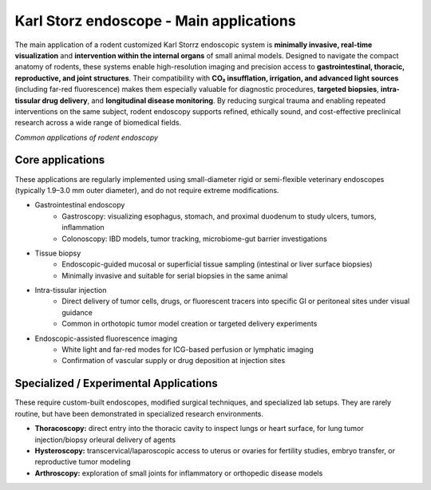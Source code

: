 Karl Storz endoscope - Main applications
========================================

The main application of a rodent customized Karl Storrz endoscopic system is **minimally invasive, real-time visualization**
and **intervention within the internal organs** of small animal models. Designed to navigate the compact anatomy of rodents,
these systems enable high-resolution imaging and precision access to **gastrointestinal, thoracic, reproductive, and joint structures**.
Their compatibility with **CO₂ insufflation, irrigation, and advanced light sources** (including far-red fluorescence) makes
them especially valuable for diagnostic procedures, **targeted biopsies**, **intra-tissular drug delivery**, and **longitudinal disease monitoring**.
By reducing surgical trauma and enabling repeated interventions on the same subject, rodent endoscopy supports refined,
ethically sound, and cost-effective preclinical research across a wide range of biomedical fields.

.. image:: ../_static/endoscocpe-applications.png
   :alt: *Common applications of rodent endoscopy*
   :width: 1000px
   :align: center

*Common applications of rodent endoscopy*

.. raw:: html

Core applications
-----------------
These applications are regularly implemented using small-diameter rigid or semi-flexible veterinary endoscopes (typically 1.9–3.0 mm
outer diameter), and do not require extreme modifications.

- Gastrointestinal endoscopy
    - Gastroscopy: visualizing esophagus, stomach, and proximal duodenum to study ulcers, tumors, inflammation
    - Colonoscopy: IBD models, tumor tracking, microbiome-gut barrier investigations
- Tissue biopsy
    - Endoscopic-guided mucosal or superficial tissue sampling (intestinal or liver surface biopsies)
    - Minimally invasive and suitable for serial biopsies in the same animal
- Intra-tissular injection
    - Direct delivery of tumor cells, drugs, or fluorescent tracers into specific GI or peritoneal sites under visual guidance
    - Common in orthotopic tumor model creation or targeted delivery experiments
- Endoscopic-assisted fluorescence imaging
    - White light and far-red modes for ICG-based perfusion or lymphatic imaging
    - Confirmation of vascular supply or drug deposition at injection sites

Specialized / Experimental Applications
---------------------------------------
These require custom-built endoscopes, modified surgical techniques, and specialized lab setups. They are rarely routine,
but have been demonstrated in specialized research environments.

- **Thoracoscopy:** direct entry into the thoracic cavity to inspect lungs or heart surface, for lung tumor injection/biopsy orleural delivery of agents
- **Hysteroscopy:** transcervical/laparoscopic access to uterus or ovaries for fertility studies, embryo transfer, or reproductive tumor modeling
- **Arthroscopy:** exploration of small joints for inflammatory or orthopedic disease models

